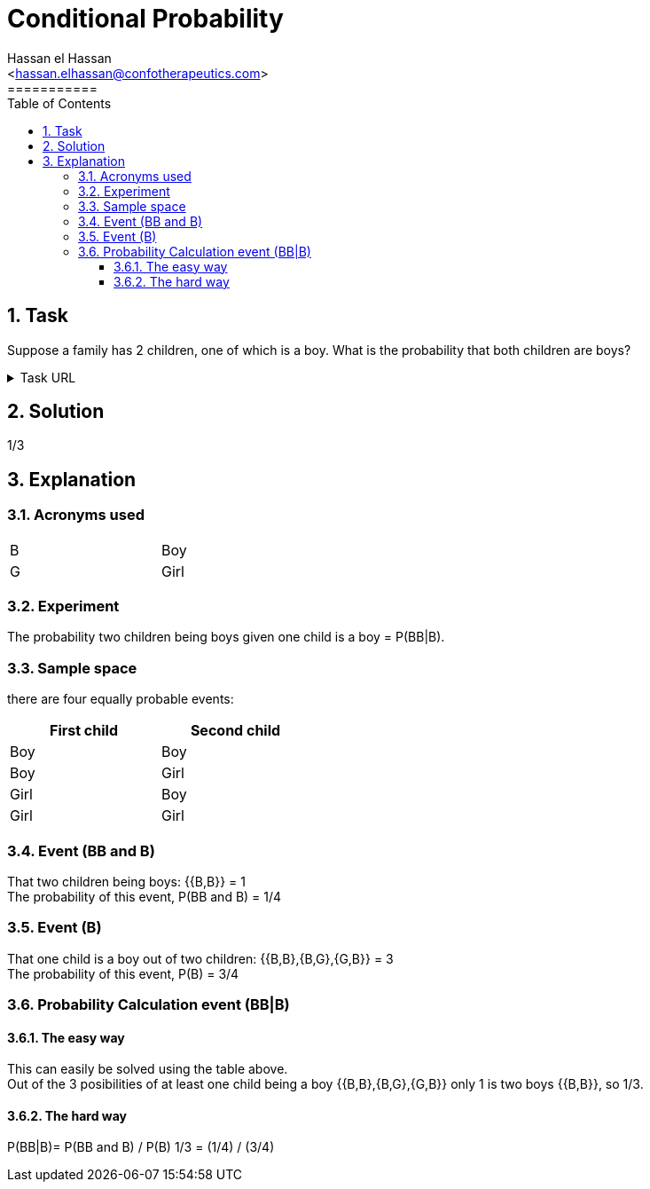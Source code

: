 = Conditional Probability
===========
:toc:           
:toclevels:     4
===========
:sectnums: 
:sectnumlevels: 4
:xrefstyle:     short
:Author:        Hassan el Hassan
:Email:         <hassan.elhassan@confotherapeutics.com>
:Date:          02/07/2020
:imagesdir:     images    


== Task 

Suppose a family has 2 children, one of which is a boy. What is the probability that both children are boys?

.Task URL
[%collapsible]
====
https://www.hackerrank.com/challenges/s10-mcq-4/problem
====

== Solution 

1/3

== Explanation
### Acronyms used

[width=40%]
|=============
|B  |Boy     
|G  |Girl        
|=============


### Experiment
The probability two children being boys given one child is a boy =  P(BB|B). +


### Sample space
there are four equally probable events:

[options="header"]
[width=40%]
|=============
|First child|Second child
|Boy        |Boy     
|Boy        |Girl        
|Girl       |Boy       
|Girl       |Girl     
|=============

### Event (BB and B)
That two children being boys: {{B,B}} = 1 +
The probability of this event, P(BB and B) = 1/4 +


### Event (B)
That one child is a boy out of two children: {{B,B},{B,G},{G,B}} = 3 +
The probability of this event, P(B) = 3/4

### Probability Calculation event (BB|B)

#### The easy way
This can easily be solved using the table above. +
Out of the 3 posibilities of at least one child being a boy {{B,B},{B,G},{G,B}} only 1 is two boys {{B,B}}, so 1/3.

#### The hard way

P(BB|B)= P(BB and B) / P(B) 
1/3 = (1/4) / (3/4) 

